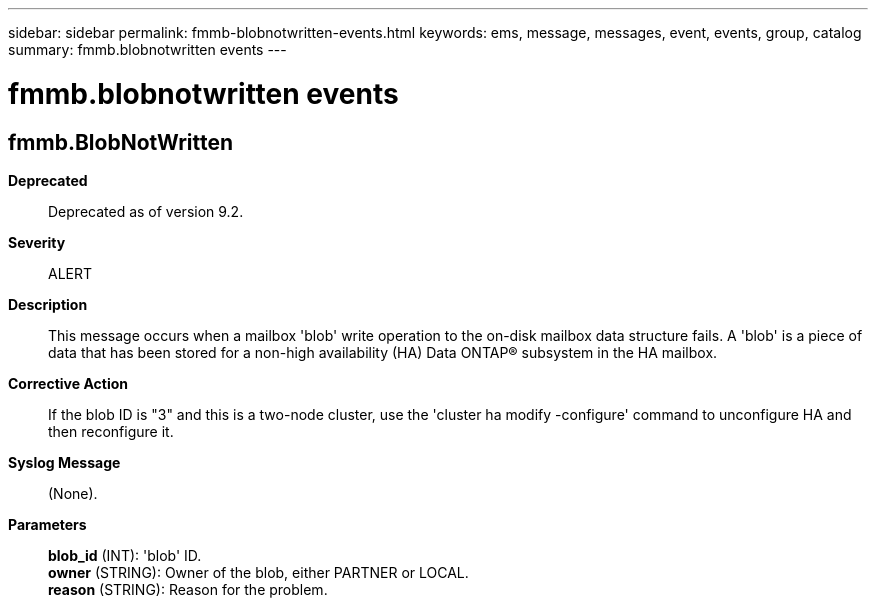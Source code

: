---
sidebar: sidebar
permalink: fmmb-blobnotwritten-events.html
keywords: ems, message, messages, event, events, group, catalog
summary: fmmb.blobnotwritten events
---

= fmmb.blobnotwritten events
:toclevels: 1
:hardbreaks:
:nofooter:
:icons: font
:linkattrs:
:imagesdir: ./media/

== fmmb.BlobNotWritten
*Deprecated*::
Deprecated as of version 9.2.
*Severity*::
ALERT
*Description*::
This message occurs when a mailbox 'blob' write operation to the on-disk mailbox data structure fails. A 'blob' is a piece of data that has been stored for a non-high availability (HA) Data ONTAP(R) subsystem in the HA mailbox.
*Corrective Action*::
If the blob ID is "3" and this is a two-node cluster, use the 'cluster ha modify -configure' command to unconfigure HA and then reconfigure it.
*Syslog Message*::
(None).
*Parameters*::
*blob_id* (INT): 'blob' ID.
*owner* (STRING): Owner of the blob, either PARTNER or LOCAL.
*reason* (STRING): Reason for the problem.
